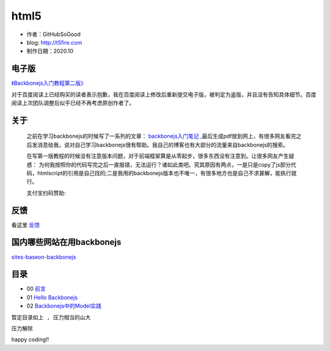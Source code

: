 html5
=========================

* 作者：GitHubSoGood
* blog: http://t5fire.com
* 制作日期：2020.10
电子版
-----------------------------

`《Backbonejs入门教程第二版》 <https://v.t5fire.com/book/54226413281be4425fd73a74d931b3d593f71966/>`_

对于百度阅读上已经购买的读者表示抱歉，我在百度阅读上修改后重新提交电子版，被判定为盗版，并且没有告知具体细节。百度阅读上次团队调整后似乎已经不再考虑原创作者了。

关于
------------------------

    之前在学习backbonejs的时候写了一系列的文章： `backbonejs入门笔记 <http://www.5fire.com/tag/backbone.js%E5%85%A5%E9%97%A8/>`_ ,最后生成pdf放到网上，有很多网友看完之后发消息给我，说对自己学习backbonejs很有帮助。我自己的博客也有大部分的流量来自backbonejs的搜索。

    在写第一版教程的时候没有注意版本问题，对于前端框架算是从零起步，很多东西没有注意到。让很多网友产生疑惑： 为何我按照你的代码写完之后一直报错，无法运行？诸如此类吧。究其原因有两点，一是只是copy了js部分代码，htmlscript的引用是自己找的;二是我用的backbonejs版本也不唯一，有很多地方也是自己不求甚解，能执行就行。

   
    支付宝扫码赞助:

    .. image:: images/donate-alipay.png


反馈
------------------------
看这里   `反馈 <反馈.rst>`_


国内哪些网站在用backbonejs
--------------------------
`sites-baseon-backbonejs <sites-baseon-backbonejs.rst>`_


目录
--------------------------
* 00  `前言 <chapters/00-preface.rst>`_
* 01  `Hello Backbonejs <chapters/01-hello-backbonejs.rst>`_
* 02  `Backbonejs中的Model实践 <chapters/02-backbonejs-model.rst>`_


``暂定目录如上 , 压力相当的山大``

``压力解除``

happy coding!!


